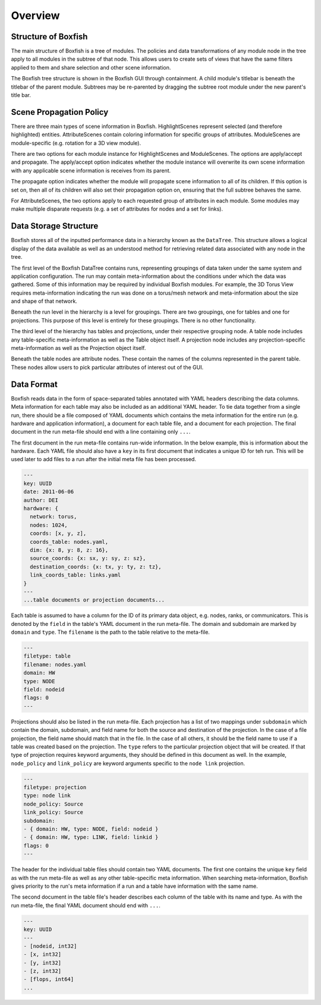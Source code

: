 Overview
========


Structure of Boxfish
--------------------
The main structure of Boxfish is a tree of modules. The policies and data
transformations of any module node in the tree apply to all modules in the
subtree of that node. This allows users to create sets of views that have the
same filters applied to them and share selection and other scene information. 

The Boxfish tree structure is shown in the Boxfish GUI through containment. A
child module's titlebar is beneath the titlebar of the parent module. Subtrees
may be re-parented by dragging the subtree root module under the new parent's
title bar.

Scene Propagation Policy
------------------------
There are three main types of scene information in Boxfish. HighlightScenes
represent selected (and therefore highlighted) entities. AttributeScenes
contain coloring information for specific groups of attributes. ModuleScenes
are module-specific (e.g. rotation for a 3D view module).

There are two options for each module instance for HighlightScenes and
ModuleScenes. The options are apply/accept and propagate. The apply/accept
option indicates whether the module instance will overwrite its own scene
information with any applicable scene information is receives from its parent.

The propagate option indicates whether the module will propagate scene
information to all of its children. If this option is set on, then all of its
children will also set their propagation option on, ensuring that the full
subtree behaves the same.

For AttributeScenes, the two options apply to each requested group of
attributes in each module. Some modules may make multiple disparate requests
(e.g. a set of attributes for nodes and a set for links).

Data Storage Structure
----------------------
Boxfish stores all of the inputted performance data in a hierarchy known as
the ``DataTree``. This structure allows a logical display of the data
available as well as an understood method for retrieving related data
associated with any node in the tree. 

The first level of the Boxfish DataTree contains runs, representing groupings
of data taken under the same system and application configuration. The run may
contain meta-information about the conditions under which the data was
gathered. Some of this information may be required by individual Boxfish
modules. For example, the 3D Torus View requires meta-information indicating
the run was done on a torus/mesh network and meta-information about the size
and shape of that network.

Beneath the run level in the hierarchy is a level for groupings. There are two
groupings, one for tables and one for projections. This purpose of this level
is entirely for these groupings. There is no other functionality.

The third level of the hierarchy has tables and projections, under their
respective grouping node. A table node includes any table-specific
meta-information as well as the Table object itself. A projection node
includes any projection-specific meta-information as well as the Projection
object itself.

Beneath the table nodes are attribute nodes. These contain the names of the
columns represented in the parent table. These nodes allow users to pick
particular attributes of interest out of the GUI.

Data Format
-----------
Boxfish reads data in the form of space-separated tables annotated with YAML
headers describing the data columns. Meta information for each table may also
be included as an additional YAML header. To tie data together from a single
run, there should be a file composed of YAML documents which contains the meta
information for the entire run (e.g. hardware and application information), a
document for each table file, and a document for each projection. The final
document in the run meta-file should end with a line containing only ``...``.

The first document in the run meta-file contains run-wide information. In the
below example, this is information about the hardware. Each YAML file should
also have a ``key`` in its first document that indicates a unique ID for teh
run. This will be used later to add files to a run after the initial meta file
has been processed.

.. code-block:: yaml

  ---
  key: UUID
  date: 2011-06-06
  author: DEI
  hardware: {
    network: torus,
    nodes: 1024,
    coords: [x, y, z],
    coords_table: nodes.yaml,
    dim: {x: 8, y: 8, z: 16},
    source_coords: {x: sx, y: sy, z: sz},
    destination_coords: {x: tx, y: ty, z: tz},
    link_coords_table: links.yaml
  }
  ---
  ...table documents or projection documents...

Each table is assumed to have a column for the ID of its primary data object,
e.g. nodes, ranks, or communicators. This is denoted by the ``field`` in the
table's YAML document in the run meta-file. The domain and subdomain are
marked by ``domain`` and ``type``. The ``filename`` is the path to the table
relative to the meta-file. 

.. code-block:: yaml

   ---
   filetype: table
   filename: nodes.yaml
   domain: HW
   type: NODE
   field: nodeid
   flags: 0
   ---

Projections should also be listed in the run meta-file. Each projection has a
list of two mappings under ``subdomain`` which contain the domain, subdomain,
and field name for both the source and destination of the projection. In the
case of a file projection, the field name should match that in the file. In
the case of all others, it should be the field name to use if a table was
created based on the projection. The ``type`` refers to the particular
projection object that will be created. If that type of projection requires
keyword arguments, they should be defined in this document as well.  In the
example, ``node_policy`` and ``link_policy`` are keyword arguments specific to
the ``node link`` projection.

.. code-block:: yaml

  ---
  filetype: projection
  type: node link
  node_policy: Source
  link_policy: Source
  subdomain:
  - { domain: HW, type: NODE, field: nodeid }
  - { domain: HW, type: LINK, field: linkid }
  flags: 0
  ---

The header for the individual table files should contain two YAML
documents. The first one contains the unique ``key`` field as with the run
meta-file as well as any other table-specific meta information. When searching
meta-information, Boxfish gives priority to the run's meta information if a
run and a table have information with the same name.

The second document in the table file's header describes each column of the
table with its name and type. As with the run meta-file, the final YAML
document should end with ``...``.

.. code-block:: yaml

  ---
  key: UUID
  ---
  - [nodeid, int32]
  - [x, int32]
  - [y, int32]
  - [z, int32]
  - [flops, int64]
  ...
